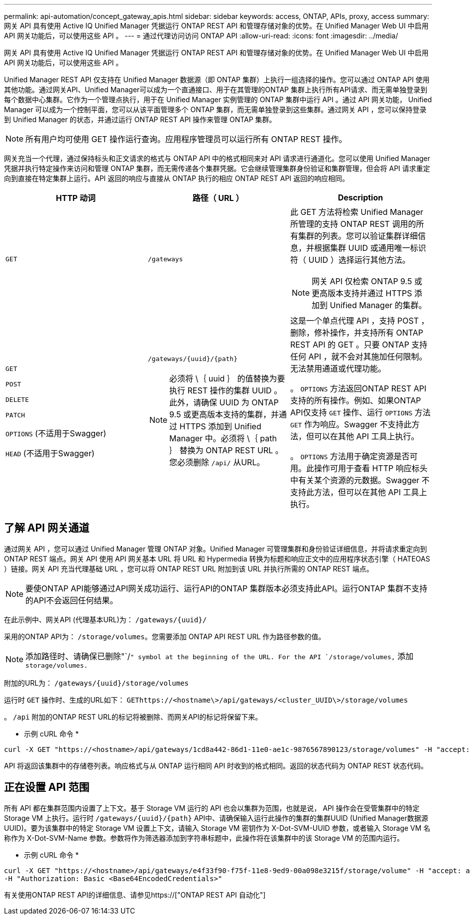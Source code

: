 ---
permalink: api-automation/concept_gateway_apis.html 
sidebar: sidebar 
keywords: access, ONTAP, APIs, proxy, access 
summary: 网关 API 具有使用 Active IQ Unified Manager 凭据运行 ONTAP REST API 和管理存储对象的优势。在 Unified Manager Web UI 中启用 API 网关功能后，可以使用这些 API 。 
---
= 通过代理访问访问 ONTAP API
:allow-uri-read: 
:icons: font
:imagesdir: ../media/


[role="lead"]
网关 API 具有使用 Active IQ Unified Manager 凭据运行 ONTAP REST API 和管理存储对象的优势。在 Unified Manager Web UI 中启用 API 网关功能后，可以使用这些 API 。

Unified Manager REST API 仅支持在 Unified Manager 数据源（即 ONTAP 集群）上执行一组选择的操作。您可以通过 ONTAP API 使用其他功能。通过网关API、Unified Manager可以成为一个直通接口、用于在其管理的ONTAP 集群上执行所有API请求、而无需单独登录到每个数据中心集群。它作为一个管理点执行，用于在 Unified Manager 实例管理的 ONTAP 集群中运行 API 。通过 API 网关功能， Unified Manager 可以成为一个控制平面，您可以从该平面管理多个 ONTAP 集群，而无需单独登录到这些集群。通过网关 API ，您可以保持登录到 Unified Manager 的状态，并通过运行 ONTAP REST API 操作来管理 ONTAP 集群。

[NOTE]
====
所有用户均可使用 GET 操作运行查询。应用程序管理员可以运行所有 ONTAP REST 操作。

====
网关充当一个代理，通过保持标头和正文请求的格式与 ONTAP API 中的格式相同来对 API 请求进行通道化。您可以使用 Unified Manager 凭据并执行特定操作来访问和管理 ONTAP 集群，而无需传递各个集群凭据。它会继续管理集群身份验证和集群管理，但会将 API 请求重定向到直接在特定集群上运行。API 返回的响应与直接从 ONTAP 执行的相应 ONTAP REST API 返回的响应相同。

[cols="3*"]
|===
| HTTP 动词 | 路径（ URL ） | Description 


 a| 
`GET`
 a| 
`/gateways`
 a| 
此 GET 方法将检索 Unified Manager 所管理的支持 ONTAP REST 调用的所有集群的列表。您可以验证集群详细信息，并根据集群 UUID 或通用唯一标识符（ UUID ）选择运行其他方法。

[NOTE]
====
网关 API 仅检索 ONTAP 9.5 或更高版本支持并通过 HTTPS 添加到 Unified Manager 的集群。

====


 a| 
`GET`

`POST`

`DELETE`

`PATCH`

`OPTIONS` (不适用于Swagger)

`HEAD` (不适用于Swagger)
 a| 
`/gateways/\{uuid}/\{path}`

[NOTE]
====
必须将 \｛ uuid ｝ 的值替换为要执行 REST 操作的集群 UUID 。此外，请确保 UUID 为 ONTAP 9.5 或更高版本支持的集群，并通过 HTTPS 添加到 Unified Manager 中。必须将 \｛ path ｝ 替换为 ONTAP REST URL 。您必须删除 `/api/` 从URL。

==== a| 
这是一个单点代理 API ，支持 POST ，删除，修补操作，并支持所有 ONTAP REST API 的 GET 。只要 ONTAP 支持任何 API ，就不会对其施加任何限制。无法禁用通道或代理功能。

。 `OPTIONS` 方法返回ONTAP REST API支持的所有操作。例如、如果ONTAP API仅支持 `GET` 操作、运行 `OPTIONS` 方法 `GET` 作为响应。Swagger 不支持此方法，但可以在其他 API 工具上执行。

。 `OPTIONS` 方法用于确定资源是否可用。此操作可用于查看 HTTP 响应标头中有关某个资源的元数据。Swagger 不支持此方法，但可以在其他 API 工具上执行。

|===


== 了解 API 网关通道

通过网关 API ，您可以通过 Unified Manager 管理 ONTAP 对象。Unified Manager 可管理集群和身份验证详细信息，并将请求重定向到 ONTAP REST 端点。网关 API 使用 API 网关基本 URL 将 URL 和 Hypermedia 转换为标题和响应正文中的应用程序状态引擎（ HATEOAS ）链接。网关 API 充当代理基础 URL ，您可以将 ONTAP REST URL 附加到该 URL 并执行所需的 ONTAP REST 端点。


NOTE: 要使ONTAP API能够通过API网关成功运行、运行API的ONTAP 集群版本必须支持此API。运行ONTAP 集群不支持的API不会返回任何结果。

在此示例中、网关API (代理基本URL)为： `+/gateways/{uuid}/+`

采用的ONTAP API为： `/storage/volumes`。您需要添加 ONTAP API REST URL 作为路径参数的值。

[NOTE]
====
添加路径时、请确保已删除"`/`" symbol at the beginning of the URL. For the API `/storage/volumes,` 添加 `storage/volumes.`

====
附加的URL为： `+/gateways/{uuid}/storage/volumes+`

运行时 `GET` 操作时、生成的URL如下： `GEThttps://<hostname\>/api/gateways/<cluster_UUID\>/storage/volumes`

。 `/api` 附加的ONTAP REST URL的标记将被删除、而网关API的标记将保留下来。

* 示例 cURL 命令 *

[listing]
----
curl -X GET "https://<hostname>/api/gateways/1cd8a442-86d1-11e0-ae1c-9876567890123/storage/volumes" -H "accept: application/hal+json" -H "Authorization: Basic <Base64EncodedCredentials>"
----
API 将返回该集群中的存储卷列表。响应格式与从 ONTAP 运行相同 API 时收到的格式相同。返回的状态代码为 ONTAP REST 状态代码。



== 正在设置 API 范围

所有 API 都在集群范围内设置了上下文。基于 Storage VM 运行的 API 也会以集群为范围，也就是说， API 操作会在受管集群中的特定 Storage VM 上执行。运行时 `/gateways/\{uuid}/\{path}` API中、请确保输入运行此操作的集群的集群UUID (Unified Manager数据源UUID)。要为该集群中的特定 Storage VM 设置上下文，请输入 Storage VM 密钥作为 X-Dot-SVM-UUID 参数，或者输入 Storage VM 名称作为 X-Dot-SVM-Name 参数。参数将作为筛选器添加到字符串标题中，此操作将在该集群中的该 Storage VM 的范围内运行。

* 示例 cURL 命令 *

[listing]
----
curl -X GET "https://<hostname>/api/gateways/e4f33f90-f75f-11e8-9ed9-00a098e3215f/storage/volume" -H "accept: application/hal+json" -H "X-Dot-SVM-UUID: d9c33ec0-5b61-11e9-8760-00a098e3215f"
-H "Authorization: Basic <Base64EncodedCredentials>"
----
有关使用ONTAP REST API的详细信息、请参见https://["ONTAP REST API 自动化"]
